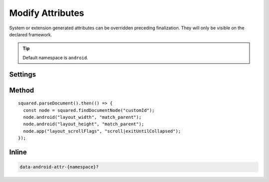 =================
Modify Attributes
=================

System or extension generated attributes can be overridden preceding finalization. They will only be visible on the declared framework.

.. tip:: Default namespace is ``android``.

Settings
========

.. code-block::
  :emphasize-lines: 2

  squared.settings.showAttributes = {
    "hyphenationFrequency": "full", // Replace all
    "android:fontFeatureSettings": null, // Delete all
    "app:menu": [
      "@menu/menu_1", "@menu/menu_2", // Replace with "@menu/menu_2" when value is "@menu/menu_1"
      "@menu/menu_3", null // Delete attribute when value is "@menu/menu_3"
    ]
  };

.. versionadded:: 5.2.0

  Settings property **showAttributes** used as a replacement map was implemented.

Method
======

::

  squared.parseDocument().then(() => {
    const node = squared.findDocumentNode("customId");
    node.android("layout_width", "match_parent");
    node.android("layout_height", "match_parent");
    node.app("layout_scrollFlags", "scroll|exitUntilCollapsed");
  });

Inline
======

.. code-block:: none

  data-android-attr-{namespace}?

.. code-block:: html
  :emphasize-lines: 2

  <div id="customId"
    data-android-attr="layout_width::match_parent;layout_height::match_parent"
    data-android-attr-app="layout_scrollFlags::scroll|exitUntilCollapsed">
  </div>

.. code-block:: xml
  :caption: Output

  <LinearLayout
    android:id="@+id/customId"
    android:layout_width="match_parent"
    android:layout_height="match_parent"
    app:layout_scrollFlags="scroll|exitUntilCollapsed" />